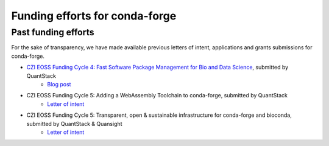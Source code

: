 .. _funding:

Funding efforts for conda-forge
===============================

.. Fundable efforts
.. ----------------

.. Please check this repository for more details (WIP).

Past funding efforts
--------------------

For the sake of transparency, we have made available previous letters of intent, applications and grants
submissions for conda-forge.

* `CZI EOSS Funding Cycle 4: Fast Software Package Management for Bio and Data Science <https://chanzuckerberg.com/eoss/proposals/fast-software-package-management-for-bio-and-data-science/>`__, submitted by QuantStack
    * `Blog post <https://wolfv.medium.com/the-mamba-project-and-the-czi-grant-ec88fb27c25>`__
* CZI EOSS Funding Cycle 5: Adding a WebAssembly Toolchain to conda-forge, submitted by QuantStack
    * `Letter of intent </orga/funding/czi-eoss-5-loi-wasm.pdf>`__
* CZI EOSS Funding Cycle 5: Transparent, open & sustainable infrastructure for conda-forge and bioconda, submitted by QuantStack & Quansight
    * `Letter of intent </orga/funding/czi-eoss-5-loi-infra.pdf>`__
